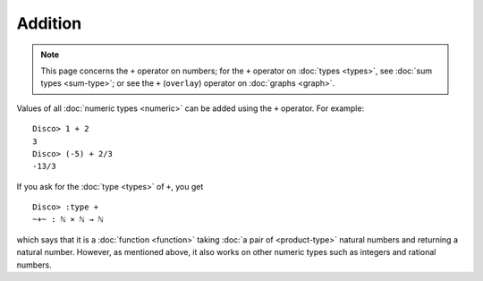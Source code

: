 Addition
========

.. note::

   This page concerns the ``+`` operator on numbers; for the ``+``
   operator on :doc:`types <types>`, see :doc:`sum types <sum-type>`;
   or see the ``+`` (``overlay``) operator on :doc:`graphs <graph>`.

Values of all :doc:`numeric types <numeric>` can be added using the ``+``
operator.  For example:

::

    Disco> 1 + 2
    3
    Disco> (-5) + 2/3
    -13/3

If you ask for the :doc:`type <types>` of ``+``, you get

::

    Disco> :type +
    ~+~ : ℕ × ℕ → ℕ

which says that it is a :doc:`function <function>` taking :doc:`a pair
of <product-type>` natural numbers and returning a natural number.
However, as mentioned above, it also works on other numeric types such
as integers and rational numbers.
